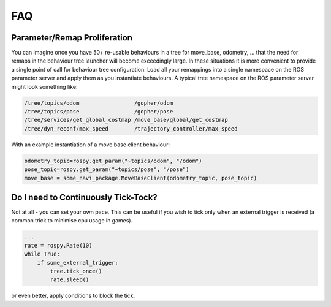 .. _faq-section-label:

FAQ
===

.. seealso:: The :ref:`pt:faq-section-label` from the py_trees package.

Parameter/Remap Proliferation
^^^^^^^^^^^^^^^^^^^^^^^^^^^^^

You can imagine once you have 50+ re-usable behaviours in a tree for move_base, odometry, ...
that the need for remaps in the behaviour tree launcher will become exceedingly large. In these
situations it is more convenient to provide a single point of call for behaviour tree configuration. Load all
your remappings into a single namespace on the ROS parameter server and apply them as you instantiate
behaviours. A typical tree namespace on the ROS parameter server might look something like:

.. code-block:: python

   /tree/topics/odom                 /gopher/odom
   /tree/topics/pose                 /gopher/pose
   /tree/services/get_global_costmap /move_base/global/get_costmap
   /tree/dyn_reconf/max_speed        /trajectory_controller/max_speed

With an example instantiation of a move base client behaviour:

.. code-block:: python

   odometry_topic=rospy.get_param("~topics/odom", "/odom")
   pose_topic=rospy.get_param("~topics/pose", "/pose")
   move_base = some_navi_package.MoveBaseClient(odometry_topic, pose_topic)


Do I need to Continuously Tick-Tock?
^^^^^^^^^^^^^^^^^^^^^^^^^^^^^^^^^^^^

Not at all - you can set your own pace. This can be useful if you wish to tick only when
an external trigger is received (a common trick to minimise cpu usage in games).

.. code-block:: python

   ...
   rate = rospy.Rate(10)
   while True:
       if some_external_trigger:
           tree.tick_once()
           rate.sleep()

or even better, apply conditions to block the tick.
